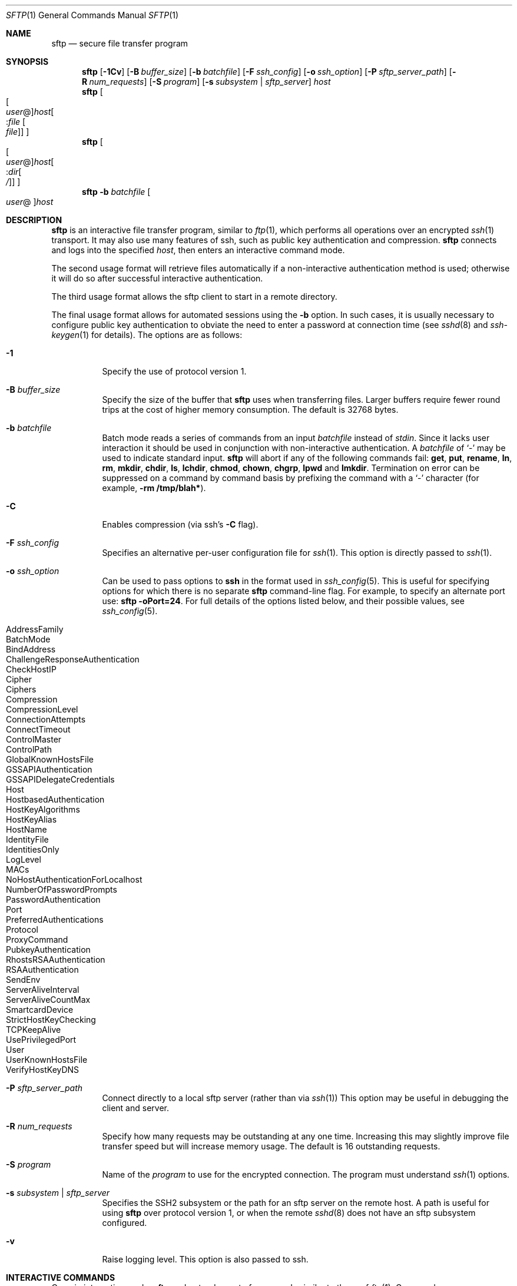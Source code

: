 .\"	$NetBSD: sftp.1,v 1.1.1.15 2005/02/13 00:53:14 christos Exp $
.\" $OpenBSD: sftp.1,v 1.57 2004/06/21 22:41:31 djm Exp $
.\"
.\" Copyright (c) 2001 Damien Miller.  All rights reserved.
.\"
.\" Redistribution and use in source and binary forms, with or without
.\" modification, are permitted provided that the following conditions
.\" are met:
.\" 1. Redistributions of source code must retain the above copyright
.\"    notice, this list of conditions and the following disclaimer.
.\" 2. Redistributions in binary form must reproduce the above copyright
.\"    notice, this list of conditions and the following disclaimer in the
.\"    documentation and/or other materials provided with the distribution.
.\"
.\" THIS SOFTWARE IS PROVIDED BY THE AUTHOR ``AS IS'' AND ANY EXPRESS OR
.\" IMPLIED WARRANTIES, INCLUDING, BUT NOT LIMITED TO, THE IMPLIED WARRANTIES
.\" OF MERCHANTABILITY AND FITNESS FOR A PARTICULAR PURPOSE ARE DISCLAIMED.
.\" IN NO EVENT SHALL THE AUTHOR BE LIABLE FOR ANY DIRECT, INDIRECT,
.\" INCIDENTAL, SPECIAL, EXEMPLARY, OR CONSEQUENTIAL DAMAGES (INCLUDING, BUT
.\" NOT LIMITED TO, PROCUREMENT OF SUBSTITUTE GOODS OR SERVICES; LOSS OF USE,
.\" DATA, OR PROFITS; OR BUSINESS INTERRUPTION) HOWEVER CAUSED AND ON ANY
.\" THEORY OF LIABILITY, WHETHER IN CONTRACT, STRICT LIABILITY, OR TORT
.\" (INCLUDING NEGLIGENCE OR OTHERWISE) ARISING IN ANY WAY OUT OF THE USE OF
.\" THIS SOFTWARE, EVEN IF ADVISED OF THE POSSIBILITY OF SUCH DAMAGE.
.\"
.Dd February 4, 2001
.Dt SFTP 1
.Os
.Sh NAME
.Nm sftp
.Nd secure file transfer program
.Sh SYNOPSIS
.Nm sftp
.Bk -words
.Op Fl 1Cv
.Op Fl B Ar buffer_size
.Op Fl b Ar batchfile
.Op Fl F Ar ssh_config
.Op Fl o Ar ssh_option
.Op Fl P Ar sftp_server_path
.Op Fl R Ar num_requests
.Op Fl S Ar program
.Op Fl s Ar subsystem | sftp_server
.Ar host
.Ek
.Nm sftp
.Oo Oo Ar user Ns @ Oc Ns
.Ar host Ns Oo : Ns Ar file Oo
.Ar file Oc Oc Oc
.Nm sftp
.Oo Oo Ar user Ns @ Oc Ns
.Ar host Ns Oo : Ns Ar dir Ns
.Oo Ar / Oc Oc Oc
.Nm sftp
.Fl b Ar batchfile
.Oo Ar user Ns @ Oc Ns Ar host
.Sh DESCRIPTION
.Nm
is an interactive file transfer program, similar to
.Xr ftp 1 ,
which performs all operations over an encrypted
.Xr ssh 1
transport.
It may also use many features of ssh, such as public key authentication and
compression.
.Nm
connects and logs into the specified
.Ar host ,
then enters an interactive command mode.
.Pp
The second usage format will retrieve files automatically if a non-interactive
authentication method is used; otherwise it will do so after
successful interactive authentication.
.Pp
The third usage format allows the sftp client to start in a remote directory.
.Pp
The final usage format allows for automated sessions using the
.Fl b
option.
In such cases, it is usually necessary to configure public key authentication
to obviate the need to enter a password at connection time (see
.Xr sshd 8
and
.Xr ssh-keygen 1
for details).
The options are as follows:
.Bl -tag -width Ds
.It Fl 1
Specify the use of protocol version 1.
.It Fl B Ar buffer_size
Specify the size of the buffer that
.Nm
uses when transferring files.
Larger buffers require fewer round trips at the cost of higher
memory consumption.
The default is 32768 bytes.
.It Fl b Ar batchfile
Batch mode reads a series of commands from an input
.Ar batchfile
instead of
.Em stdin .
Since it lacks user interaction it should be used in conjunction with
non-interactive authentication.
A
.Ar batchfile
of
.Sq \-
may be used to indicate standard input.
.Nm
will abort if any of the following
commands fail:
.Ic get , put , rename , ln ,
.Ic rm , mkdir , chdir , ls ,
.Ic lchdir , chmod , chown , chgrp , lpwd
and
.Ic lmkdir .
Termination on error can be suppressed on a command by command basis by
prefixing the command with a
.Sq \-
character (for example,
.Ic -rm /tmp/blah* ) .
.It Fl C
Enables compression (via ssh's
.Fl C
flag).
.It Fl F Ar ssh_config
Specifies an alternative
per-user configuration file for
.Xr ssh 1 .
This option is directly passed to
.Xr ssh 1 .
.It Fl o Ar ssh_option
Can be used to pass options to
.Nm ssh
in the format used in
.Xr ssh_config 5 .
This is useful for specifying options
for which there is no separate
.Nm sftp
command-line flag.
For example, to specify an alternate port use:
.Ic sftp -oPort=24 .
For full details of the options listed below, and their possible values, see
.Xr ssh_config 5 .
.Pp
.Bl -tag -width Ds -offset indent -compact
.It AddressFamily
.It BatchMode
.It BindAddress
.It ChallengeResponseAuthentication
.It CheckHostIP
.It Cipher
.It Ciphers
.It Compression
.It CompressionLevel
.It ConnectionAttempts
.It ConnectTimeout
.It ControlMaster
.It ControlPath
.It GlobalKnownHostsFile
.It GSSAPIAuthentication
.It GSSAPIDelegateCredentials
.It Host
.It HostbasedAuthentication
.It HostKeyAlgorithms
.It HostKeyAlias
.It HostName
.It IdentityFile
.It IdentitiesOnly
.It LogLevel
.It MACs
.It NoHostAuthenticationForLocalhost
.It NumberOfPasswordPrompts
.It PasswordAuthentication
.It Port
.It PreferredAuthentications
.It Protocol
.It ProxyCommand
.It PubkeyAuthentication
.It RhostsRSAAuthentication
.It RSAAuthentication
.It SendEnv
.It ServerAliveInterval
.It ServerAliveCountMax
.It SmartcardDevice
.It StrictHostKeyChecking
.It TCPKeepAlive
.It UsePrivilegedPort
.It User
.It UserKnownHostsFile
.It VerifyHostKeyDNS
.El
.It Fl P Ar sftp_server_path
Connect directly to a local sftp server
(rather than via
.Xr ssh 1 )
This option may be useful in debugging the client and server.
.It Fl R Ar num_requests
Specify how many requests may be outstanding at any one time.
Increasing this may slightly improve file transfer speed
but will increase memory usage.
The default is 16 outstanding requests.
.It Fl S Ar program
Name of the
.Ar program
to use for the encrypted connection.
The program must understand
.Xr ssh 1
options.
.It Fl s Ar subsystem | sftp_server
Specifies the SSH2 subsystem or the path for an sftp server
on the remote host.
A path is useful for using
.Nm
over protocol version 1, or when the remote
.Xr sshd 8
does not have an sftp subsystem configured.
.It Fl v
Raise logging level.
This option is also passed to ssh.
.El
.Sh INTERACTIVE COMMANDS
Once in interactive mode,
.Nm
understands a set of commands similar to those of
.Xr ftp 1 .
Commands are case insensitive and pathnames may be enclosed in quotes if they
contain spaces.
.Bl -tag -width "lmdir path"
.It Ic bye
Quit
.Nm sftp .
.It Ic cd Ar path
Change remote directory to
.Ar path .
.It Ic chgrp Ar grp Ar path
Change group of file
.Ar path
to
.Ar grp .
.Ar grp
must be a numeric GID.
.It Ic chmod Ar mode Ar path
Change permissions of file
.Ar path
to
.Ar mode .
.It Ic chown Ar own Ar path
Change owner of file
.Ar path
to
.Ar own .
.Ar own
must be a numeric UID.
.It Ic exit
Quit
.Nm sftp .
.It Xo Ic get
.Op Ar flags
.Ar remote-path
.Op Ar local-path
.Xc
Retrieve the
.Ar remote-path
and store it on the local machine.
If the local
path name is not specified, it is given the same name it has on the
remote machine.
If the
.Fl P
flag is specified, then the file's full permission and access time are
copied too.
.It Ic help
Display help text.
.It Ic lcd Ar path
Change local directory to
.Ar path .
.It Ic lls Op Ar ls-options Op Ar path
Display local directory listing of either
.Ar path
or current directory if
.Ar path
is not specified.
.It Ic lmkdir Ar path
Create local directory specified by
.Ar path .
.It Ic ln Ar oldpath Ar newpath
Create a symbolic link from
.Ar oldpath
to
.Ar newpath .
.It Ic lpwd
Print local working directory.
.It Xo Ic ls
.Op Ar flags
.Op Ar path
.Xc
Display remote directory listing of either
.Ar path
or current directory if
.Ar path
is not specified.
If the
.Fl l
flag is specified, then display additional details including permissions
and ownership information.
The
.Fl n
flag will produce a long listing with user and group information presented
numerically.
.Pp
By default,
.Ic ls
listings are sorted in lexicographical order.
This may be changed by specifying the
.Fl S
(sort by file size),
.Fl t
(sort by last modification time), or
.Fl f
(don't sort at all) flags.
Additionally, the sort order may be reversed using the
.Fl r
flag.
.It Ic lumask Ar umask
Set local umask to
.Ar umask .
.It Ic mkdir Ar path
Create remote directory specified by
.Ar path .
.It Ic progress
Toggle display of progress meter.
.It Xo Ic put
.Op Ar flags
.Ar local-path
.Op Ar remote-path
.Xc
Upload
.Ar local-path
and store it on the remote machine.
If the remote path name is not specified, it is given the same name it has
on the local machine.
If the
.Fl P
flag is specified, then the file's full permission and access time are
copied too.
.It Ic pwd
Display remote working directory.
.It Ic quit
Quit
.Nm sftp .
.It Ic rename Ar oldpath Ar newpath
Rename remote file from
.Ar oldpath
to
.Ar newpath .
.It Ic rm Ar path
Delete remote file specified by
.Ar path .
.It Ic rmdir Ar path
Remove remote directory specified by
.Ar path .
.It Ic symlink Ar oldpath Ar newpath
Create a symbolic link from
.Ar oldpath
to
.Ar newpath .
.It Ic version
Display the
.Nm
protocol version.
.It Ic \&! Ar command
Execute
.Ar command
in local shell.
.It Ic \&!
Escape to local shell.
.It Ic \&?
Synonym for help.
.El
.Sh SEE ALSO
.Xr ftp 1 ,
.Xr scp 1 ,
.Xr ssh 1 ,
.Xr ssh-add 1 ,
.Xr ssh-keygen 1 ,
.Xr ssh_config 5 ,
.Xr sftp-server 8 ,
.Xr sshd 8
.Rs
.%A T. Ylonen
.%A S. Lehtinen
.%T "SSH File Transfer Protocol"
.%N draft-ietf-secsh-filexfer-00.txt
.%D January 2001
.%O work in progress material
.Re
